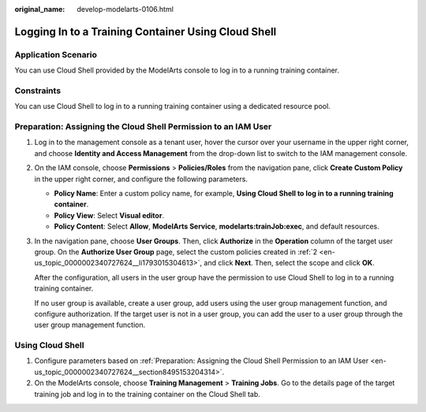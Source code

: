 :original_name: develop-modelarts-0106.html

.. _develop-modelarts-0106:

Logging In to a Training Container Using Cloud Shell
====================================================

Application Scenario
--------------------

You can use Cloud Shell provided by the ModelArts console to log in to a running training container.

Constraints
-----------

You can use Cloud Shell to log in to a running training container using a dedicated resource pool.

.. _en-us_topic_0000002340727624__section8495153204314:

Preparation: Assigning the Cloud Shell Permission to an IAM User
----------------------------------------------------------------

#. Log in to the management console as a tenant user, hover the cursor over your username in the upper right corner, and choose **Identity and Access Management** from the drop-down list to switch to the IAM management console.

#. .. _en-us_topic_0000002340727624__li1793015304613:

   On the IAM console, choose **Permissions** > **Policies/Roles** from the navigation pane, click **Create Custom Policy** in the upper right corner, and configure the following parameters.

   -  **Policy Name**: Enter a custom policy name, for example, **Using Cloud Shell to log in to a running training container**.
   -  **Policy View**: Select **Visual editor**.
   -  **Policy Content**: Select **Allow**, **ModelArts Service**, **modelarts:trainJob:exec**, and default resources.

#. In the navigation pane, choose **User Groups**. Then, click **Authorize** in the **Operation** column of the target user group. On the **Authorize User Group** page, select the custom policies created in :ref:`2 <en-us_topic_0000002340727624__li1793015304613>`, and click **Next**. Then, select the scope and click **OK**.

   After the configuration, all users in the user group have the permission to use Cloud Shell to log in to a running training container.

   If no user group is available, create a user group, add users using the user group management function, and configure authorization. If the target user is not in a user group, you can add the user to a user group through the user group management function.

Using Cloud Shell
-----------------

#. Configure parameters based on :ref:`Preparation: Assigning the Cloud Shell Permission to an IAM User <en-us_topic_0000002340727624__section8495153204314>`.
#. On the ModelArts console, choose **Training Management** > **Training Jobs**. Go to the details page of the target training job and log in to the training container on the Cloud Shell tab.
